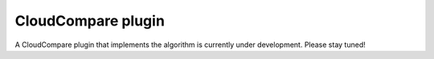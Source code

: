 CloudCompare plugin
===================

A CloudCompare plugin that implements the algorithm is currently under development. Please stay tuned!